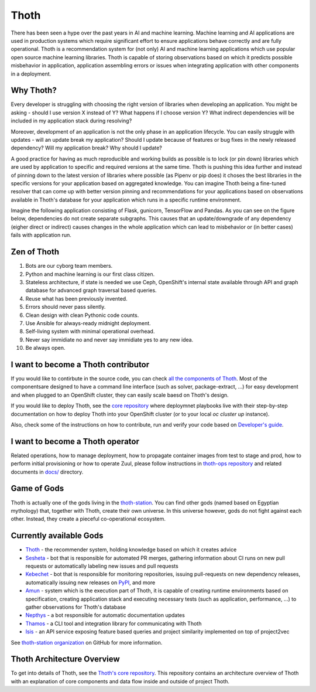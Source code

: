 Thoth
=====

There has been seen a hype over the past years in AI and machine learning.
Machine learning and AI applications are used in production systems which
require significant effort to ensure applications behave correctly and are
fully operational. Thoth is a recommendation system for (not only) AI and
machine learning applications which use popular open source machine learning
libraries. Thoth is capable of storing observations based on which it
predicts possible misbehavior in application, application assembling errors or
issues when integrating application with other components in a deployment.

Why Thoth?
##########

Every developer is struggling with choosing the right version of libraries
when developing an application. You might be asking - should I use version X
instead of Y? What happens if I choose version Y? What indirect dependencies
will be included in my application stack during resolving?

Moreover, development of an application is not the only phase in an
application lifecycle. You can easily struggle with updates - will an update
break my application? Should I update because of features or bug fixes in the
newly released dependency? Will my application break? Why should I update?

A good practice for having as much reproducible and working builds as
possible is to lock (or pin down) libraries which are used by application to
specific and required versions at the same time. Thoth is pushing this idea
further and instead of pinning down to the latest version of libraries where
possible (as Pipenv or pip does) it choses the best libraries in the specific
versions for your application based on aggregated knowledge. You can imagine
Thoth being a fine-tuned resolver that can come up with better version
pinning and recommendations for your applications based on observations
available in Thoth's database for your application which runs in a specific
runtime environment.

Imagine the following application consisting of Flask, gunicorn, TensorFlow
and Pandas. As you can see on the figure below, dependencies do not create
separate subgraphs. This causes that an update/downgrade of any
dependency (eigher direct or indirect) causes changes in the whole
application which can lead to misbehavior or (in better cases) fails with
application run.

.. figure:: https://raw.githubusercontent.com/thoth-station/thoth/master/fig/dependencies.png
   :alt: Interaction of application dependencies.
   :align: center


Zen of Thoth
############

1. Bots are our cyborg team members.
2. Python and machine learning is our first class citizen.
3. Stateless architecture, if state is needed we use Ceph, OpenShift's internal state available through API and graph database for advanced graph traversal based queries.
4. Reuse what has been previously invented.
5. Errors should never pass silently.
6. Clean design with clean Pythonic code counts.
7. Use Ansible for always-ready midnight deployment.
8. Self-living system with minimal operational overhead.
9. Never say immidiate no and never say immidiate yes to any new idea.
10. Be always open.

I want to become a Thoth contributor
####################################

If you would like to contirbute in the source code, you can check
`all the components of Thoth <https://github.com/thoth-station/>`_.
Most of the componentsare designed to have a command line interface (such as
solver, package-extract, ...) for easy development and when plugged to an
OpenShift cluster, they can easily scale baesd on Thoth's design.

If you would like to deploy Thoth, see the 
`core repository <https://github.com/thoth-station/core>`_ where
deploymnet playbooks live with their step-by-step documentation on how to
deploy Thoth into your OpenShift cluster (or to your local `oc cluster up`
instance).

Also, check some of the instructions on how to contribute, run and verify your
code based on `Developer's guide
<https://github.com/thoth-station/thoth/blob/master/docs/developers_guide.rst>`_.

I want to become a Thoth operator
#################################

Related operations, how to manage deployment, how to propagate container images
from test to stage and prod, how to perform initial provisioning or how to
operate Zuul, please follow instructions in `thoth-ops repository
<https://github.com/thoth-station/thoth-ops>`_ and related documents in `docs/
<https://github.com/thoth-station/thoth-ops/tree/master/docs>`_ directory.

Game of Gods
############

Thoth is actually one of the gods living in the
`thoth-station <https://github.com/thoth-station/>`_. You can find other gods
(named based on Egyptian mythology) that, together with Thoth, create their
own universe. In this universe however, gods do not fight against each other.
Instead, they create a pieceful co-operational ecosystem.

Currently available Gods
#########################

* `Thoth <https://github.com/thoth-station/core>`_ - the recommender system, holding knowledge based on which it creates advice

* `Sesheta <https://github.com/thoth-station/sesheta>`_ - bot that is responsible for automated PR merges, gathering information about CI runs on new pull requests or automatically labeling new issues and pull requests

* `Kebechet <https://github.com/thoth-station/kebechet>`_ - bot that is responsible for monitoring repositories, issuing pull-requests on new dependency releases, automatically issuing new releases on `PyPI <https://pypi.org>`_, and more

* `Amun <https://github.com/thoth-station/amun-api>`_ - system which is the execution part of Thoth, it is capable of creating runtime environments based on specification, creating application stack and executing necessary tests (such as application, performance, ...) to gather observations for Thoth's database

* `Nepthys <https://github.com/thoth-station/nepthys>`_ - a bot responsible for automatic documentation updates

* `Thamos <https://github.com/thoth-station/thamos>`_ - a CLI tool and integration library for communicating with Thoth

* `Isis <https://github.com/thoth-station/isis-api>`_ - an API service exposing feature based queries and project similarity implemented on top of project2vec
 
See `thoth-station organization <https://github.com/thoth-station/>`_ on
GitHub for more information.

Thoth Architecture Overview
###########################

To get into details of Thoth, see the `Thoth's core repository <https://github.com/thoth-station/core>`_. This repository contains an architecture overview of Thoth with an explanation of core components and data flow inside and outside of project Thoth.

